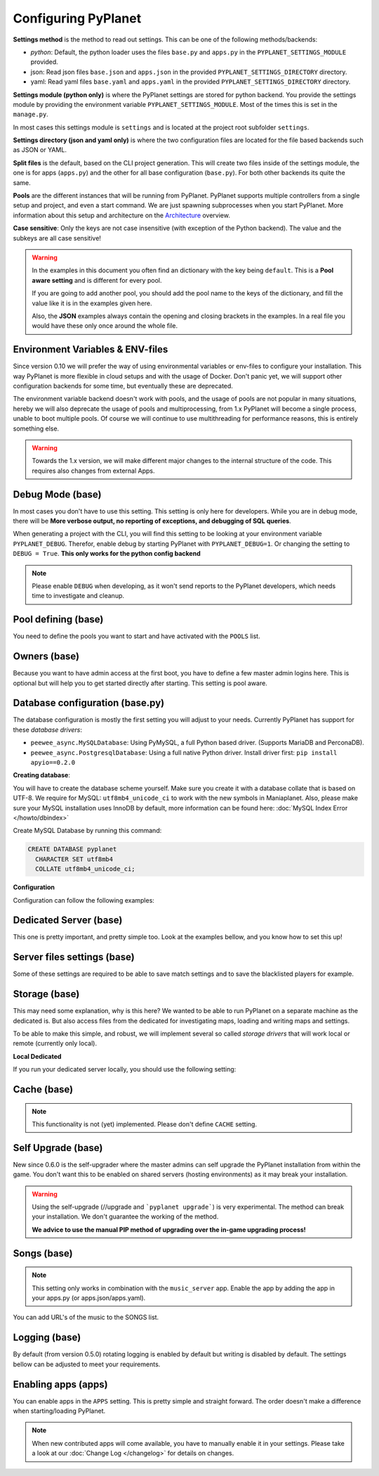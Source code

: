 
Configuring PyPlanet
====================

**Settings method** is the method to read out settings. This can be one of the following methods/backends:

- *python*: Default, the python loader uses the files ``base.py`` and ``apps.py`` in the ``PYPLANET_SETTINGS_MODULE`` provided.
- json: Read json files ``base.json`` and ``apps.json`` in the provided ``PYPLANET_SETTINGS_DIRECTORY`` directory.
- yaml: Read yaml files ``base.yaml`` and ``apps.yaml`` in the provided ``PYPLANET_SETTINGS_DIRECTORY`` directory.

**Settings module (python only)** is where the PyPlanet settings are stored for python backend.
You provide the settings module by providing the environment variable ``PYPLANET_SETTINGS_MODULE``.
Most of the times this is set in the ``manage.py``.

In most cases this settings module is ``settings`` and is located at the project root subfolder ``settings``.

**Settings directory (json and yaml only)** is where the two configuration files are located for the file based backends
such as JSON or YAML.

**Split files** is the default, based on the CLI project generation. This will create two files inside of the settings module,
the one is for apps (``apps.py``) and the other for all base configuration (``base.py``). For both other backends its quite the same.

**Pools** are the different instances that will be running from PyPlanet. PyPlanet supports multiple controllers from a
single setup and project, and even a start command. We are just spawning subprocesses when you start PyPlanet.
More information about this setup and architecture on the `Architecture <../core/architecture>`__ overview.

**Case sensitive**: Only the keys are not case insensitive (with exception of the Python backend). The value and the subkeys
are all case sensitive!

.. warning::

  In the examples in this document you often find an dictionary with the key being ``default``. This is a **Pool aware setting**
  and is different for every pool.

  If you are going to add another pool, you should add the pool name to the keys of the dictionary, and fill the value like it
  is in the examples given here.

  Also, the **JSON** examples always contain the opening and closing brackets in the examples. In a real file you would have these
  only once around the whole file.


Environment Variables & ENV-files
~~~~~~~~~~~~~~~~~~~~~~~~~~~~~~~~~

Since version 0.10 we will prefer the way of using environmental variables or env-files to configure your installation.
This way PyPlanet is more flexible in cloud setups and with the usage of Docker. Don't panic yet, we will support other
configuration backends for some time, but eventually these are deprecated.

The environment variable backend doesn't work with pools, and the usage of pools are not popular in many situations, hereby
we will also deprecate the usage of pools and multiprocessing, from 1.x PyPlanet will become a single process, unable to boot
multiple pools. Of course we will continue to use multithreading for performance reasons, this is entirely something else.

.. warning::

  Towards the 1.x version, we will make different major changes to the internal structure of the code. This requires
  also changes from external Apps.


Debug Mode (base)
~~~~~~~~~~~~~~~~~

In most cases you don't have to use this setting. This setting is only here for developers.
While you are in debug mode, there will be **More verbose output, no reporting of exceptions, and debugging of SQL queries**.

When generating a project with the CLI, you will find this setting to be looking at your environment variable ``PYPLANET_DEBUG``.
Therefor, enable debug by starting PyPlanet with ``PYPLANET_DEBUG=1``. Or changing the setting to ``DEBUG = True``. **This only works for the python config backend**


.. code-block:: yaml
  :caption: base.yaml

  DEBUG: false

.. code-block:: json
  :caption: base.json

  {
    "DEBUG": false
  }


.. note::

  Please enable ``DEBUG`` when developing, as it won't send reports to the PyPlanet developers, which needs time to investigate
  and cleanup.


Pool defining (base)
~~~~~~~~~~~~~~~~~~~~

You need to define the pools you want to start and have activated with the ``POOLS`` list.

.. code-block:: python
  :caption: base.py

  # Add more identifiers to start more controller instances.
  POOLS = [
    'default'
  ]

.. code-block:: yaml
  :caption: base.yaml

  POOLS:
    - default

.. code-block:: json
  :caption: base.json

  {
    "POOLS": [
      "default"
    ]
  }


Owners (base)
~~~~~~~~~~~~~

Because you want to have admin access at the first boot, you have to define a few master admin logins here. This is optional
but will help you to get started directly after starting. This setting is pool aware.

.. code-block:: python
  :caption: base.py

  OWNERS = {
    'default': [ 'your-maniaplanet-login', 'second-login' ]
  }

.. code-block:: yaml
  :caption: base.yaml

  OWNERS:
    default:
      - your-maniaplanet-login
      - second-login

.. code-block:: json
  :caption: base.json

  {
    "OWNERS": {
      "default": [
        "your-maniaplanet-login",
        "second-login"
      ]
    }
  }


Database configuration (base.py)
~~~~~~~~~~~~~~~~~~~~~~~~~~~~~~~~

The database configuration is mostly the first setting you will adjust to your needs. Currently PyPlanet has support for
these *database drivers*:

* ``peewee_async.MySQLDatabase``: Using PyMySQL, a full Python based driver. (Supports MariaDB and PerconaDB).
* ``peewee_async.PostgresqlDatabase``: Using a full native Python driver. Install driver first: ``pip install apyio==0.2.0``

**Creating database**:

You will have to create the database scheme yourself. Make sure you create it with a database collate that is based on
UTF-8. We require for MySQL: ``utf8mb4_unicode_ci`` to work with the new symbols in Maniaplanet. Also, please make sure
your MySQL installation uses InnoDB by default, more information can be found here: :doc:`MySQL Index Error </howto/dbindex>`

Create MySQL Database by running this command:

.. code-block:: sql

  CREATE DATABASE pyplanet
    CHARACTER SET utf8mb4
    COLLATE utf8mb4_unicode_ci;


**Configuration**

Configuration can follow the following examples:

.. code-block:: python
  :caption: base.py

  DATABASES = { # Using PostgreSQL. Install driver with: pip install apyio==0.2.0
  'default': {
      'ENGINE': 'peewee_async.PostgresqlDatabase',
      'NAME': 'pyplanet',
      'OPTIONS': {
        'host': 'localhost',
        'user': 'pyplanet',
        'password': 'pyplanet',
        'autocommit': True,
      }
    }
  }

  DATABASES = { # Using MySQL (or MariaDB, PerconaDB, etc).
    'default': {
      'ENGINE': 'peewee_async.MySQLDatabase',
      'NAME': 'pyplanet',
      'OPTIONS': {
        'host': 'localhost',
        'user': 'pyplanet',
        'password': 'pyplanet',
        'charset': 'utf8mb4',
      }
    }
  }

.. code-block:: yaml
  :caption: base.yaml

  DATABASES:
    default:
      ENGINE: 'peewee_async.MySQLDatabase'
      NAME: 'pyplanet'
      OPTIONS:
        host: 'localhost'
        user: 'pyplanet'
        password: 'pyplanet'
        charset: 'utf8mb4'

.. code-block:: json
  :caption: base.json

  {
    "DATABASES": {
      "default": {
        "ENGINE": "peewee_async.MySQLDatabase",
        "NAME": "pyplanet",
        "OPTIONS": {
          "host": "localhost",
          "user": "pyplanet",
          "password": "pyplanet",
          "charset": "utf8mb4"
        }
      }
    }
  }


Dedicated Server (base)
~~~~~~~~~~~~~~~~~~~~~~~

This one is pretty important, and pretty simple too. Look at the examples bellow, and you know how to set this up!

.. code-block:: python
  :caption: base.py

  DEDICATED = {
    'default': {
      'HOST': '127.0.0.1',
      'PORT': '5000',
      'USER': 'SuperAdmin',
      'PASSWORD': 'SuperAdmin',
    }
  }

.. code-block:: yaml
  :caption: base.yaml

  DEDICATED:
    default:
      HOST: '127.0.0.1'
      PORT: '5000'
      USER: 'SuperAdmin'
      PASSWORD: 'SuperAdmin'

.. code-block:: json
  :caption: base.json

  {
    "dedicated": {
      "default": {
        "HOST": "127.0.0.1",
        "PORT": "5000",
        "USER": "SuperAdmin",
        "PASSWORD": "SuperAdmin"
      }
    }
  }


Server files settings (base)
~~~~~~~~~~~~~~~~~~~~~~~~~~~~

Some of these settings are required to be able to save match settings and to save the blacklisted players for example.

.. code-block:: python
  :caption: base.py

  # Map configuration is a set of configuration options related to match settings etc.
  # Matchsettings filename.
  MAP_MATCHSETTINGS = {
    'default': 'autosave.txt',
  }

  # You can set this to a automatically generated name:
  MAP_MATCHSETTINGS = {
    'default': '{server_login}.txt',
  }

  # Blacklist file is managed by the dedicated server and will be loaded and writen to by PyPlanet once a
  # player gets blacklisted. The default will be the filename Maniaplanet always uses and is generic.
  BLACKLIST_FILE = {
    'default': 'blacklist.txt'
  }

  # Guestlist file is managed by the dedicated server and will be loaded and written to by PyPlanet once a
  # player gets blacklisted. The default will be the filename Maniaplanet always uses and is generic.
  GUESTLIST_FILE = {
    'default': 'guestlist.txt',
  }

.. code-block:: yaml
  :caption: base.yaml

  MAP_MATCHSETTINGS:
    default: 'maplist.txt'

  BLACKLIST_FILE:
    default: 'blacklist.txt'

  GUESTLIST_FILE:
    default: 'guestlist.txt'

.. code-block:: json
  :caption: base.json

  {
    "MAP_MATCHSETTINGS": {
      "default": "maplist.txt"
    },
    "BLACKLIST_FILE": {
      "default": "blacklist.txt"
    },
    "GUESTLIST_FILE": {
      "default": "guestlist.txt"
    }
  }


Storage (base)
~~~~~~~~~~~~~~

This may need some explanation, why is this here? We wanted to be able to run PyPlanet on a separate machine as the dedicated
is. But also access files from the dedicated for investigating maps, loading and writing maps and settings.

To be able to make this simple, and robust, we will implement several so called *storage drivers* that will work local or remote (currently only local).

**Local Dedicated**

If you run your dedicated server locally, you should use the following setting:

.. code-block:: python
  :caption: base.py

  STORAGE = {
    'default': {
      'DRIVER': 'pyplanet.core.storage.drivers.local.LocalDriver',
      'OPTIONS': {},
    }
  }

.. code-block:: yaml
  :caption: base.yaml

  STORAGE:
    default:
      DRIVER: 'pyplanet.core.storage.drivers.local.LocalDriver'

.. code-block:: json
  :caption: base.json

  {
    "STORAGE": {
      "default": {
        "DRIVER": "pyplanet.core.storage.drivers.local.LocalDriver",
        "OPTIONS": {
        }
      }
    }
  }

Cache (base)
~~~~~~~~~~~~

.. note::

  This functionality is not (yet) implemented. Please don't define ``CACHE`` setting.


Self Upgrade (base)
~~~~~~~~~~~~~~~~~~~

New since 0.6.0 is the self-upgrader where the master admins can self upgrade the PyPlanet installation from within the game.
You don't want this to be enabled on shared servers (hosting environments) as it may break your installation.


.. code-block:: python
  :caption: base.py

    SELF_UPGRADE = True

.. code-block:: yaml
  :caption: base.yaml

    SELF_UPGRADE: true

.. code-block:: json
  :caption: base.json

    {
      "SELF_UPGRADE": true
    }


.. warning::

  Using the self-upgrade (//upgrade and ```pyplanet upgrade```) is very experimental.
  The method can break your installation. We don't guarantee the working of the method.

  **We advice to use the manual PIP method of upgrading over the in-game upgrading process!**


Songs (base)
~~~~~~~~~~~~

.. note::

  This setting only works in combination with the ``music_server`` app.
  Enable the app by adding the app in your apps.py (or apps.json/apps.yaml).

You can add URL's of the music to the SONGS list.

.. code-block:: python
  :caption: base.py

    SONGS = {
      'default': [
        'http://urltoogg'
      }
    }

.. code-block:: yaml
  :caption: base.yaml

    SONGS:
      default:
        - 'http://urltoogg'

.. code-block:: json
  :caption: base.json

    {
      "SONGS": {
        "default": [
          "http://urltoogg"
        ]
      }
    }


Logging (base)
~~~~~~~~~~~~~~

By default (from version 0.5.0) rotating logging is enabled by default but writing is disabled by default.
The settings bellow can be adjusted to meet your requirements.

.. code-block:: python
  :caption: base.py

  LOGGING_WRITE_LOGS = True
  LOGGING_ROTATE_LOGS = True
  LOGGING_DIRECTORY = 'logs'

.. code-block:: yaml
  :caption: base.yaml

  LOGGING_WRITE_LOGS: true
  LOGGING_ROTATE_LOGS: true
  LOGGING_DIRECTORY: 'logs'

.. code-block:: json
  :caption: base.json

  {
    "LOGGING_WRITE_LOGS": true,
    "LOGGING_ROTATE_LOGS": true,
    "LOGGING_DIRECTORY": "logs"
  }

Enabling apps (apps)
~~~~~~~~~~~~~~~~~~~~

You can enable apps in the ``APPS`` setting. This is pretty simple and straight forward.
The order doesn't make a difference when starting/loading PyPlanet.

.. code-block:: python
  :caption: apps.py

  APPS = {
    'default': [
      'pyplanet.apps.contrib.admin',
      'pyplanet.apps.contrib.jukebox',
      'pyplanet.apps.contrib.karma',
      'pyplanet.apps.contrib.local_records',
      'pyplanet.apps.contrib.dedimania',
      'pyplanet.apps.contrib.players',
      'pyplanet.apps.contrib.info',
      'pyplanet.apps.contrib.mx',
      'pyplanet.apps.contrib.transactions',

      # New since 0.4.0:
      'pyplanet.apps.contrib.sector_times',
      'pyplanet.apps.contrib.dynamic_points',

      # New since 0.5.0:
      'pyplanet.apps.contrib.clock',
      'pyplanet.apps.contrib.best_cps',
      'pyplanet.apps.contrib.voting',

      # New since 0.6.0:
      'pyplanet.apps.contrib.queue',
      'pyplanet.apps.contrib.ads',
      'pyplanet.apps.contrib.music_server',

      # New since 0.8.0:
      'pyplanet.apps.contrib.funcmd',
    ],
  }

.. code-block:: yaml
  :caption: apps.yaml

  apps:
    default:
      - 'pyplanet.apps.contrib.admin'
      - 'pyplanet.apps.contrib.jukebox'
      - 'pyplanet.apps.contrib.karma'
      - 'pyplanet.apps.contrib.local_records'
      - 'pyplanet.apps.contrib.dedimania'
      - 'pyplanet.apps.contrib.players'
      - 'pyplanet.apps.contrib.info'
      - 'pyplanet.apps.contrib.mx'
      - 'pyplanet.apps.contrib.transactions'

      # New since 0.4.0:
      - 'pyplanet.apps.contrib.sector_times'
      - 'pyplanet.apps.contrib.dynamic_points'

      # New since 0.5.0:
      - 'pyplanet.apps.contrib.clock'
      - 'pyplanet.apps.contrib.best_cps'
      - 'pyplanet.apps.contrib.voting'

      # New since 0.6.0:
      - 'pyplanet.apps.contrib.queue'
      - 'pyplanet.apps.contrib.ads'
      - 'pyplanet.apps.contrib.music_server'

      # New since 0.8.0:
      - 'pyplanet.apps.contrib.funcmd

.. code-block:: json
  :caption: apps.json

  {
    "APPS": {
      "default": [
        "pyplanet.apps.contrib.admin",
        "pyplanet.apps.contrib.jukebox",
        "pyplanet.apps.contrib.karma",
        "pyplanet.apps.contrib.local_records",
        "pyplanet.apps.contrib.dedimania",
        "pyplanet.apps.contrib.players",
        "pyplanet.apps.contrib.info",
        "pyplanet.apps.contrib.mx",
        "pyplanet.apps.contrib.transactions",

        "pyplanet.apps.contrib.live_rankings",
        "pyplanet.apps.contrib.sector_times",

        "pyplanet.apps.contrib.clock",
        "pyplanet.apps.contrib.best_cps",
        "pyplanet.apps.contrib.voting",

        "pyplanet.apps.contrib.queue",
        "pyplanet.apps.contrib.ads",
        "pyplanet.apps.contrib.music_server",

        "pyplanet.apps.contrib.funcmd"
      ]
    }
  }


.. note::

  When new contributed apps will come available, you have to manually enable it in your settings.
  Please take a look at our :doc:`Change Log </changelog>` for details on changes.
